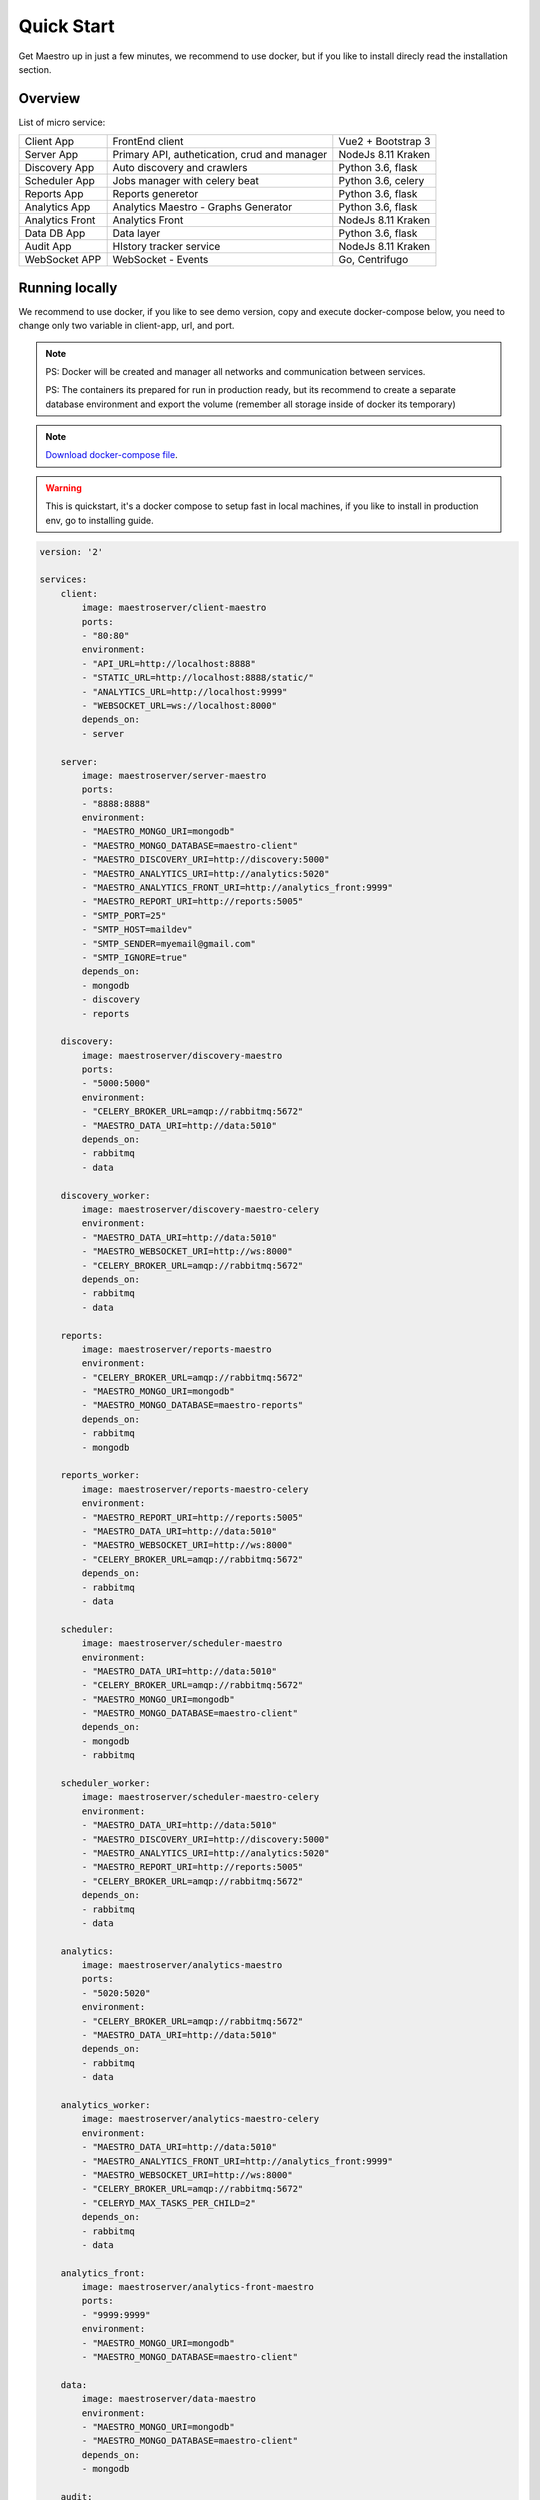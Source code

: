 Quick Start
====================
Get Maestro up in just a few minutes, we recommend to use docker, but if you like to install direcly read the installation section.

Overview
------------
List of micro service:

+----------------------+-------------------------------------------------+--------------------+
| Client App           | FrontEnd client                                 | Vue2 + Bootstrap 3 | 
+----------------------+-------------------------------------------------+--------------------+
| Server App           | Primary API, authetication, crud and manager    | NodeJs 8.11 Kraken |
+----------------------+-------------------------------------------------+--------------------+
| Discovery App        | Auto discovery and crawlers                     | Python 3.6, flask  | 
+----------------------+-------------------------------------------------+--------------------+
| Scheduler App        | Jobs manager with celery beat                   | Python 3.6, celery | 
+----------------------+-------------------------------------------------+--------------------+
| Reports App          | Reports generetor                               | Python 3.6, flask  | 
+----------------------+-------------------------------------------------+--------------------+
| Analytics App        | Analytics Maestro - Graphs Generator            | Python 3.6, flask  | 
+----------------------+-------------------------------------------------+--------------------+
| Analytics Front      | Analytics Front                                 | NodeJs 8.11 Kraken | 
+----------------------+-------------------------------------------------+--------------------+
| Data DB App          | Data layer                                      | Python 3.6, flask  |
+----------------------+-------------------------------------------------+--------------------+
| Audit App            | HIstory tracker service                         | NodeJs 8.11 Kraken |
+----------------------+-------------------------------------------------+--------------------+
| WebSocket APP        | WebSocket - Events                              | Go, Centrifugo     | 
+----------------------+-------------------------------------------------+--------------------+


Running locally
---------------
We recommend to use docker, if you like to see demo version, copy and execute docker-compose below, you need to change only two variable in client-app, url, and port.

.. Note::
    PS: Docker will be created and manager all networks and communication between services.
    
    PS: The containers its prepared for run in production ready, but its recommend to create a separate database environment and export the volume (remember all storage inside of docker its temporary)

.. Note::

    `Download docker-compose file <https://raw.githubusercontent.com/maestro-server/infraascode-maestro/master/docker-compose/docker-compose.yml>`_.

.. Warning::

    This is quickstart, it's a docker compose to setup fast in local machines, if you like to install in production env, go to installing guide. 

.. code-block:: yaml

    version: '2'

    services:
        client:
            image: maestroserver/client-maestro
            ports:
            - "80:80"
            environment:
            - "API_URL=http://localhost:8888"
            - "STATIC_URL=http://localhost:8888/static/"
            - "ANALYTICS_URL=http://localhost:9999"
            - "WEBSOCKET_URL=ws://localhost:8000"
            depends_on:
            - server    

        server:
            image: maestroserver/server-maestro
            ports:
            - "8888:8888"
            environment:
            - "MAESTRO_MONGO_URI=mongodb"
            - "MAESTRO_MONGO_DATABASE=maestro-client"
            - "MAESTRO_DISCOVERY_URI=http://discovery:5000"
            - "MAESTRO_ANALYTICS_URI=http://analytics:5020"
            - "MAESTRO_ANALYTICS_FRONT_URI=http://analytics_front:9999"
            - "MAESTRO_REPORT_URI=http://reports:5005"
            - "SMTP_PORT=25"
            - "SMTP_HOST=maildev"
            - "SMTP_SENDER=myemail@gmail.com"
            - "SMTP_IGNORE=true"
            depends_on:
            - mongodb
            - discovery
            - reports 

        discovery:
            image: maestroserver/discovery-maestro
            ports:
            - "5000:5000"
            environment:
            - "CELERY_BROKER_URL=amqp://rabbitmq:5672"
            - "MAESTRO_DATA_URI=http://data:5010"
            depends_on:
            - rabbitmq
            - data

        discovery_worker:
            image: maestroserver/discovery-maestro-celery
            environment:
            - "MAESTRO_DATA_URI=http://data:5010"
            - "MAESTRO_WEBSOCKET_URI=http://ws:8000"
            - "CELERY_BROKER_URL=amqp://rabbitmq:5672" 
            depends_on:
            - rabbitmq
            - data

        reports:
            image: maestroserver/reports-maestro
            environment:
            - "CELERY_BROKER_URL=amqp://rabbitmq:5672"
            - "MAESTRO_MONGO_URI=mongodb"
            - "MAESTRO_MONGO_DATABASE=maestro-reports"
            depends_on:
            - rabbitmq
            - mongodb

        reports_worker:
            image: maestroserver/reports-maestro-celery
            environment:
            - "MAESTRO_REPORT_URI=http://reports:5005"
            - "MAESTRO_DATA_URI=http://data:5010"
            - "MAESTRO_WEBSOCKET_URI=http://ws:8000"
            - "CELERY_BROKER_URL=amqp://rabbitmq:5672"
            depends_on:
            - rabbitmq
            - data

        scheduler:
            image: maestroserver/scheduler-maestro
            environment:
            - "MAESTRO_DATA_URI=http://data:5010"
            - "CELERY_BROKER_URL=amqp://rabbitmq:5672"
            - "MAESTRO_MONGO_URI=mongodb"
            - "MAESTRO_MONGO_DATABASE=maestro-client"
            depends_on:
            - mongodb
            - rabbitmq

        scheduler_worker:
            image: maestroserver/scheduler-maestro-celery
            environment:
            - "MAESTRO_DATA_URI=http://data:5010"
            - "MAESTRO_DISCOVERY_URI=http://discovery:5000"
            - "MAESTRO_ANALYTICS_URI=http://analytics:5020"
            - "MAESTRO_REPORT_URI=http://reports:5005"
            - "CELERY_BROKER_URL=amqp://rabbitmq:5672"
            depends_on:
            - rabbitmq
            - data  

        analytics:
            image: maestroserver/analytics-maestro
            ports:
            - "5020:5020"
            environment:
            - "CELERY_BROKER_URL=amqp://rabbitmq:5672"
            - "MAESTRO_DATA_URI=http://data:5010"
            depends_on:
            - rabbitmq
            - data

        analytics_worker:
            image: maestroserver/analytics-maestro-celery
            environment:
            - "MAESTRO_DATA_URI=http://data:5010"
            - "MAESTRO_ANALYTICS_FRONT_URI=http://analytics_front:9999"
            - "MAESTRO_WEBSOCKET_URI=http://ws:8000"
            - "CELERY_BROKER_URL=amqp://rabbitmq:5672" 
            - "CELERYD_MAX_TASKS_PER_CHILD=2"
            depends_on:
            - rabbitmq
            - data

        analytics_front:
            image: maestroserver/analytics-front-maestro
            ports:
            - "9999:9999"
            environment:
            - "MAESTRO_MONGO_URI=mongodb"
            - "MAESTRO_MONGO_DATABASE=maestro-client"

        data:
            image: maestroserver/data-maestro
            environment:
            - "MAESTRO_MONGO_URI=mongodb"
            - "MAESTRO_MONGO_DATABASE=maestro-client"
            depends_on:
            - mongodb

        audit:
            image: maestroserver/audit-app-maestro
            environment:
            - "MAESTRO_MONGO_URI=mongodb"
            - "MAESTRO_MONGO_DATABASE=maestro-audit"
            - "MAESTRO_DATA_URI=http://data:5010"

        ws:
            image: maestroserver/websocket-maestro
            ports:
            - "8000:8000"

        rabbitmq:
            hostname: "discovery-rabbit"
            image: rabbitmq:3-management
            ports:
            - "15672:15672"
            - "5672:5672"
            
        mongodb:
            image: mongo
            volumes:
            - mongodata:/data/db
            ports:
            - "27017:27017"

        maildev:
            image: djfarrelly/maildev
            mem_limit: 80m
            ports:
            - "1025:25"
            - "1080:80"


    volumes:
        mongodata: {}


.. Note::

    Remember to config API_URL and STATIC_URL on client app with ip/dns of your server.


Vagrant
-------

We have VagrantFile, its good for visualization (demo) or the best way to create a development environment.


.. Note::

    `Download vagrantFile <https://raw.githubusercontent.com/maestro-server/infraascode-maestro/master/vagrant/Vagrantfile>`_.


.. Note::

    **HA - High availability and critical system**

    If your necessity is, HA, critical situation, go in `Ha session`__.

    __ installing/production.html